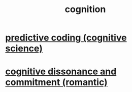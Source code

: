 :PROPERTIES:
:ID:       2daee2c9-6fa3-4192-b8df-37516bcccb62
:END:
#+title: cognition
* [[https://github.com/JeffreyBenjaminBrown/public_notes_with_github-navigable_links/blob/master/predictive_coding_cognitive_science.org][predictive coding (cognitive science)]]
* [[https://github.com/JeffreyBenjaminBrown/public_notes_with_github-navigable_links/blob/master/cognitive_dissonance_and_commitment_romantic.org][cognitive dissonance and commitment (romantic)]]
